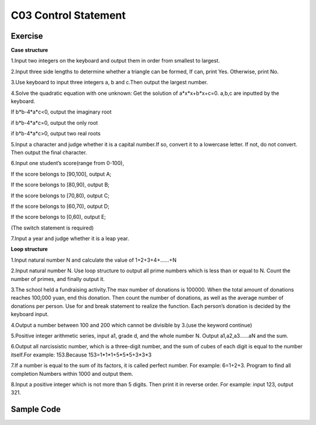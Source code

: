 ******************************
C03 Control Statement
******************************

Exercise
=========================
**Case structure**

1.Input two integers on the keyboard and output them in order from smallest to largest.

2.Input three side lengths to determine whether a triangle can be formed, If can, print Yes. Otherwise, print No.

3.Use keyboard to input three integers a, b and c.Then output the largest number.

4.Solve the quadratic equation with one unknown: Get the solution of a*x*x+b*x+c=0. a,b,c are inputted by the keyboard.

If b*b-4*a*c<0, output the imaginary root

if b*b-4*a*c=0, output the only root

if b*b-4*a*c>0, output two real roots

5.Input a character and judge whether it is a capital number.If so, convert it to a lowercase letter. If not, do not convert. Then output the final character.

6.Input one student’s score(range from 0-100),

If the score belongs to [90,100], output A;

If the score belongs to [80,90), output B;

If the score belongs to [70,80), output C;

If the score belongs to [60,70), output D;

If the score belongs to [0,60), output E;

(The switch statement is required)

7.Input a year and judge whether it is a leap year.

**Loop structure**

1.Input natural number N and calculate the value of 1+2+3+4+……+N

2.Input natural number N. Use loop structure to output all prime numbers which is less than or equal to N. Count the number of primes, and finally output it.

3.The school held a fundraising activity.The max number of donations is 100000. When the total amount of donations reaches 100,000 yuan, end this donation. Then count the number of donations, as well as the average number of donations per person. Use for and break statement to realize the function. Each person’s donation is decided by the keyboard input.

4.Output a number between 100 and 200 which cannot be divisible by 3.(use the keyword continue)

5.Positive integer arithmetic series, input a1, grade d, and the whole number N. Output a1,a2,a3……aN and the sum.

6.Output all narcissistic number, which is a three-digit number, and the sum of cubes of each digit is equal to the number itself.For example: 153.Because 153=1*1*1+5*5*5+3*3*3

7.If a number is equal to the sum of its factors, it is called perfect number. For example: 6=1+2+3. Program to find all completion Numbers within 1000 and output them.

8.Input a positive integer which is not more than 5 digits. Then print it in reverse order. For example: input 123, output 321.

Sample Code
=========================
